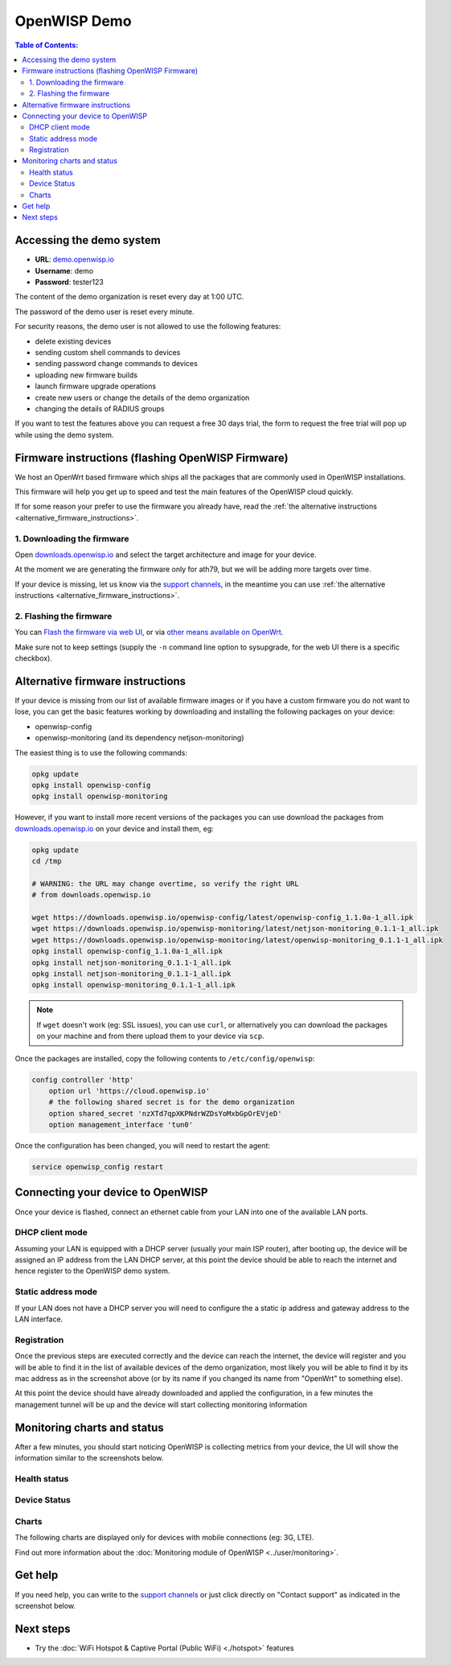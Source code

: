 OpenWISP Demo
=============

.. image:: ../images/demo/demo.png
    :target: ../_images/demo.png

.. contents:: **Table of Contents**:
   :backlinks: none
   :depth: 3

Accessing the demo system
-------------------------

- **URL**: `demo.openwisp.io <https://demo.openwisp.io/>`_
- **Username**: demo
- **Password**: tester123

The content of the demo organization is reset every day at 1:00 UTC.

The password of the demo user is reset every minute.

For security reasons, the demo user is
not allowed to use the following features:

* delete existing devices
* sending custom shell commands to devices
* sending password change commands to devices
* uploading new firmware builds
* launch firmware upgrade operations
* create new users or change the details of the demo organization
* changing the details of RADIUS groups

If you want to test the features above you can request
a free 30 days trial, the form to request the free trial
will pop up while using the demo system.

Firmware instructions (flashing OpenWISP Firmware)
--------------------------------------------------

We host an OpenWrt based firmware which ships all the packages
that are commonly used in OpenWISP installations.

This firmware will help you get up to speed and test the main features
of the OpenWISP cloud quickly.

If for some reason your prefer to use the firmware you already have,
read the
:ref:`the alternative instructions <alternative_firmware_instructions>`.

1. Downloading the firmware
~~~~~~~~~~~~~~~~~~~~~~~~~~~

Open `downloads.openwisp.io <http://downloads.openwisp.io/?prefix=firmware/22.03/ath79/>`_
and select the target architecture and image for your device.

At the moment we are generating the firmware only for ath79,
but we will be adding more targets over time.

If your device is missing, let us know via the
`support channels <https://openwisp.org/support.html>`__,
in the meantime you can use
:ref:`the alternative instructions <alternative_firmware_instructions>`.

2. Flashing the firmware
~~~~~~~~~~~~~~~~~~~~~~~~

You can `Flash the firmware via web UI
<https://openwrt.org/docs/guide-user/installation/generic.sysupgrade>`_,
or via `other means available on OpenWrt
<https://openwrt.org/docs/guide-user/installation/generic.flashing>`_.

Make sure not to keep settings
(supply the ``-n`` command line option to sysupgrade, for the web UI
there is a specific checkbox).

.. _alternative_firmware_instructions:

Alternative firmware instructions
---------------------------------

If your device is missing from our list of available firmware images
or if you have a custom firmware you do not want to lose, you can
get the basic features working by downloading and installing the
following packages on your device:

- openwisp-config
- openwisp-monitoring (and its dependency netjson-monitoring)

The easiest thing is to use the following commands:

.. code-block::

    opkg update
    opkg install openwisp-config
    opkg install openwisp-monitoring

However, if you want to install more recent versions of the packages
you can use download the packages from
`downloads.openwisp.io <http://downloads.openwisp.io/>`__ on your
device and install them, eg:

.. code-block::

    opkg update
    cd /tmp

    # WARNING: the URL may change overtime, so verify the right URL
    # from downloads.openwisp.io

    wget https://downloads.openwisp.io/openwisp-config/latest/openwisp-config_1.1.0a-1_all.ipk
    wget https://downloads.openwisp.io/openwisp-monitoring/latest/netjson-monitoring_0.1.1-1_all.ipk
    wget https://downloads.openwisp.io/openwisp-monitoring/latest/openwisp-monitoring_0.1.1-1_all.ipk
    opkg install openwisp-config_1.1.0a-1_all.ipk
    opkg install netjson-monitoring_0.1.1-1_all.ipk
    opkg install netjson-monitoring_0.1.1-1_all.ipk
    opkg install openwisp-monitoring_0.1.1-1_all.ipk

.. note::
  If ``wget`` doesn't work (eg: SSL issues), you can use ``curl``,
  or alternatively you can download the packages on your machine
  and from there upload them to your device via ``scp``.

Once the packages are installed, copy the following contents to
``/etc/config/openwisp``:

.. code-block::

  config controller 'http'
      option url 'https://cloud.openwisp.io'
      # the following shared secret is for the demo organization
      option shared_secret 'nzXTd7qpXKPNdrWZDsYoMxbGpOrEVjeD'
      option management_interface 'tun0'

Once the configuration has been changed, you will need to restart
the agent:

.. code-block::

    service openwisp_config restart

Connecting your device to OpenWISP
----------------------------------

.. image:: ../images/demo/lan-ports.jpg

Once your device is flashed, connect an ethernet cable from your LAN into
one of the available LAN ports.

DHCP client mode
~~~~~~~~~~~~~~~~

Assuming your LAN is equipped with a DHCP server (usually your
main ISP router), after booting up, the device will be assigned an
IP address from the LAN DHCP server, at this point the device
should be able to reach the internet and hence register to the
OpenWISP demo system.

Static address mode
~~~~~~~~~~~~~~~~~~~

If your LAN does not have a DHCP server you will need to configure the
a static ip address and gateway address to the LAN interface.

Registration
~~~~~~~~~~~~

.. image:: ../images/demo/device-list-registered.png
    :target: ../_images/device-list-registered.png

Once the previous steps are executed correctly and the device can
reach the internet, the device will register and you will be able to find
it in the list of available
devices of the demo organization, most likely you will be able to find
it by its mac address as in the screenshot above
(or by its name if you changed its name from "OpenWrt" to something else).

At this point the device should have already downloaded and applied
the configuration, in a few minutes the management tunnel will be
up and the device will start collecting monitoring information

Monitoring charts and status
----------------------------

After a few minutes, you should start noticing OpenWISP is collecting
metrics from your device, the UI will show the information similar to
the screenshots below.

Health status
~~~~~~~~~~~~~

.. image:: ../images/demo/health-status.png
    :target: ../_images/health-status.png

Device Status
~~~~~~~~~~~~~

.. image:: https://raw.githubusercontent.com/openwisp/openwisp-monitoring/docs/docs/device-status-1.png
    :target: https://raw.githubusercontent.com/openwisp/openwisp-monitoring/docs/docs/device-status-1.png

.. image:: https://raw.githubusercontent.com/openwisp/openwisp-monitoring/docs/docs/device-status-2.png
   :target: https://raw.githubusercontent.com/openwisp/openwisp-monitoring/docs/docs/device-status-2.png

.. image:: https://raw.githubusercontent.com/openwisp/openwisp-monitoring/docs/docs/device-status-3.png
   :target: https://raw.githubusercontent.com/openwisp/openwisp-monitoring/docs/docs/device-status-3.png

.. image:: https://raw.githubusercontent.com/openwisp/openwisp-monitoring/docs/docs/device-status-4.png
   :target: https://raw.githubusercontent.com/openwisp/openwisp-monitoring/docs/docs/device-status-4.png

Charts
~~~~~~

.. image:: https://raw.githubusercontent.com/openwisp/openwisp-monitoring/docs/docs/uptime.png
   :target: https://raw.githubusercontent.com/openwisp/openwisp-monitoring/docs/docs/uptime.png

.. image:: https://raw.githubusercontent.com/openwisp/openwisp-monitoring/docs/docs/packet-loss.png
   :target: https://raw.githubusercontent.com/openwisp/openwisp-monitoring/docs/docs/packet-loss.png

.. image:: https://raw.githubusercontent.com/openwisp/openwisp-monitoring/docs/docs/rtt.png
   :target: https://raw.githubusercontent.com/openwisp/openwisp-monitoring/docs/docs/rtt.png

.. image:: https://raw.githubusercontent.com/openwisp/openwisp-monitoring/docs/docs/traffic.png
   :target: https://raw.githubusercontent.com/openwisp/openwisp-monitoring/docs/docs/traffic.png

.. image:: https://raw.githubusercontent.com/openwisp/openwisp-monitoring/docs/docs/wifi-clients.png
   :target: https://raw.githubusercontent.com/openwisp/openwisp-monitoring/docs/docs/wifi-clients.png

.. image:: https://raw.githubusercontent.com/openwisp/openwisp-monitoring/docs/docs/cpu-load.png
   :target: https://raw.githubusercontent.com/openwisp/openwisp-monitoring/docs/docs/cpu-load.png

The following charts are displayed only for devices
with mobile connections (eg: 3G, LTE).

.. image:: https://raw.githubusercontent.com/openwisp/openwisp-monitoring/docs/docs/access-technology.png
   :target: https://raw.githubusercontent.com/openwisp/openwisp-monitoring/docs/docs/access-technology.png

.. image:: https://raw.githubusercontent.com/openwisp/openwisp-monitoring/docs/docs/signal-strength.png
   :target: https://raw.githubusercontent.com/openwisp/openwisp-monitoring/docs/docs/signal-strength.png

.. image:: https://raw.githubusercontent.com/openwisp/openwisp-monitoring/docs/docs/signal-quality.png
   :target: https://raw.githubusercontent.com/openwisp/openwisp-monitoring/docs/docs/signal-quality.png

Find out more information about the
:doc:`Monitoring module of OpenWISP <../user/monitoring>`.

Get help
--------

If you need help, you can write to the
`support channels <https://openwisp.org/support.html>`__ or just click
directly on "Contact support" as indicated in the screenshot below.

.. image:: ../images/demo/contact-support.png
    :target: ../_images/contact-support.png

Next steps
----------

- Try the :doc:`WiFi Hotspot & Captive Portal (Public WiFi) <./hotspot>`
  features
